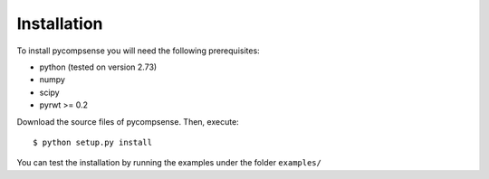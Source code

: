 .. highlight:: sh

Installation
============

To install pycompsense you will need the following prerequisites:

* python (tested on version 2.73)
* numpy 
* scipy
* pyrwt >= 0.2

Download the source files of pycompsense. Then, execute::

    $ python setup.py install

You can test the installation by running the examples under the folder ``examples/``

